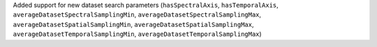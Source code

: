 Added support for new dataset search parameters (``hasSpectralAxis``, ``hasTemporalAxis``, ``averageDatasetSpectralSamplingMin``, ``averageDatasetSpectralSamplingMax``, ``averageDatasetSpatialSamplingMin``, ``averageDatasetSpatialSamplingMax``, ``averageDatasetTemporalSamplingMin``, ``averageDatasetTemporalSamplingMax``)

